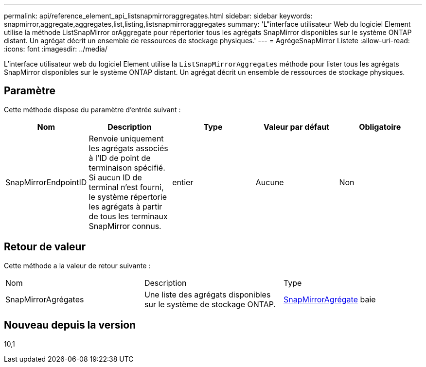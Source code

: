 ---
permalink: api/reference_element_api_listsnapmirroraggregates.html 
sidebar: sidebar 
keywords: snapmirror,aggregate,aggregates,list,listing,listsnapmirroraggregates 
summary: 'L"interface utilisateur Web du logiciel Element utilise la méthode ListSnapMirror orAggregate pour répertorier tous les agrégats SnapMirror disponibles sur le système ONTAP distant. Un agrégat décrit un ensemble de ressources de stockage physiques.' 
---
= AgrégeSnapMirror Listete
:allow-uri-read: 
:icons: font
:imagesdir: ../media/


[role="lead"]
L'interface utilisateur web du logiciel Element utilise la `ListSnapMirrorAggregates` méthode pour lister tous les agrégats SnapMirror disponibles sur le système ONTAP distant. Un agrégat décrit un ensemble de ressources de stockage physiques.



== Paramètre

Cette méthode dispose du paramètre d'entrée suivant :

|===
| Nom | Description | Type | Valeur par défaut | Obligatoire 


 a| 
SnapMirrorEndpointID
 a| 
Renvoie uniquement les agrégats associés à l'ID de point de terminaison spécifié. Si aucun ID de terminal n'est fourni, le système répertorie les agrégats à partir de tous les terminaux SnapMirror connus.
 a| 
entier
 a| 
Aucune
 a| 
Non

|===


== Retour de valeur

Cette méthode a la valeur de retour suivante :

|===


| Nom | Description | Type 


 a| 
SnapMirrorAgrégates
 a| 
Une liste des agrégats disponibles sur le système de stockage ONTAP.
 a| 
xref:reference_element_api_snapmirroraggregate.adoc[SnapMirrorAgrégate] baie

|===


== Nouveau depuis la version

10,1
